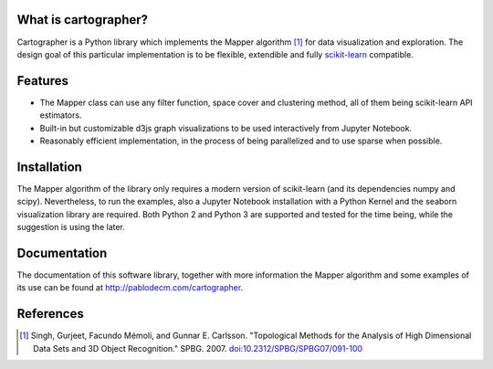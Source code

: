 
|Travis|_ |Coveralls|_ |Landscape|_ |Gitter|_ 

What is cartographer?
=====================

.. |Travis| image:: https://travis-ci.org/pablodecm/cartographer.svg?branch=master
.. _Travis: https://travis-ci.org/pablodecm/cartographer

.. |Coveralls| image:: https://coveralls.io/repos/github/pablodecm/cartographer/badge.svg?branch=master 
.. _Coveralls: https://coveralls.io/github/pablodecm/cartographer?branch=master 

.. |Landscape| image:: https://landscape.io/github/pablodecm/cartographer/master/landscape.svg?style=flat
.. _Landscape: https://landscape.io/github/pablodecm/cartographer/master

.. |Gitter| image:: https://badges.gitter.im/cartographer_.svg
.. _Gitter: https://gitter.im/cartographer_/Lobby?utm_source=share-link&utm_medium=link&utm_campaign=share-link

Cartographer is a Python library which implements the Mapper 
algorithm [#mapper_first]_ for data visualization and exploration.
The design goal of this particular implementation is to be flexible,
extendible and fully scikit-learn_ compatible. 

Features
========

- The Mapper class can use any filter function, space cover and
  clustering method, all of them being scikit-learn API estimators. 
- Built-in but customizable d3js graph visualizations to be used interactively
  from Jupyter Notebook.
- Reasonably efficient implementation, in the process of being 
  parallelized and to use sparse when possible.

Installation
============

The Mapper algorithm of the library only requires a modern version
of scikit-learn (and its dependencies numpy and scipy). Nevertheless,
to run the examples, also a Jupyter Notebook installation with a Python
Kernel and the seaborn visualization library are required.
Both Python 2 and Python 3 are supported and tested for the time being, while
the suggestion is using the later.



Documentation
=============

The documentation of this software library, together with more information
the Mapper algorithm and some examples of its use can be found
at http://pablodecm.com/cartographer.

References
==========

.. [#mapper_first] Singh, Gurjeet, Facundo Mémoli, and Gunnar E. Carlsson.
 "Topological Methods for the Analysis of High Dimensional Data Sets and
 3D Object Recognition." SPBG. 2007.
 `doi:10.2312/SPBG/SPBG07/091-100 
 <http://dx.doi.org/10.2312/SPBG/SPBG07/091-100>`_

.. _scikit-learn: http://scikit-learn.org/stable/

